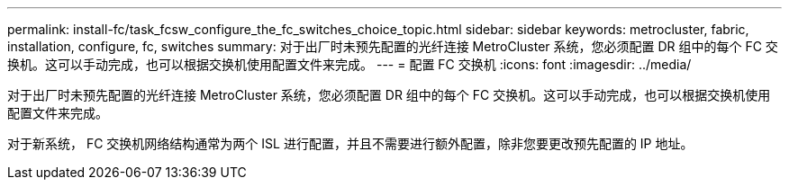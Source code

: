 ---
permalink: install-fc/task_fcsw_configure_the_fc_switches_choice_topic.html 
sidebar: sidebar 
keywords: metrocluster, fabric, installation, configure, fc, switches 
summary: 对于出厂时未预先配置的光纤连接 MetroCluster 系统，您必须配置 DR 组中的每个 FC 交换机。这可以手动完成，也可以根据交换机使用配置文件来完成。 
---
= 配置 FC 交换机
:icons: font
:imagesdir: ../media/


[role="lead"]
对于出厂时未预先配置的光纤连接 MetroCluster 系统，您必须配置 DR 组中的每个 FC 交换机。这可以手动完成，也可以根据交换机使用配置文件来完成。

对于新系统， FC 交换机网络结构通常为两个 ISL 进行配置，并且不需要进行额外配置，除非您要更改预先配置的 IP 地址。
